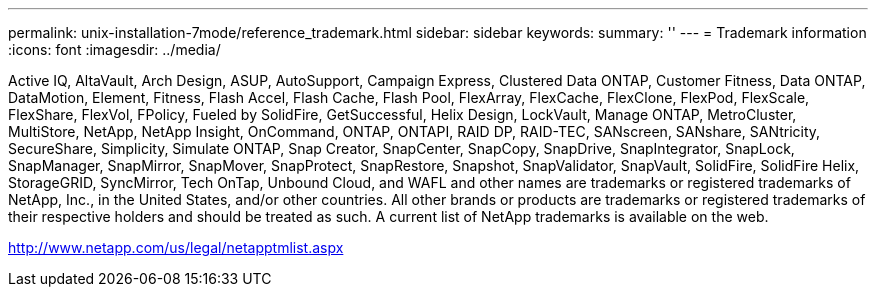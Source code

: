 ---
permalink: unix-installation-7mode/reference_trademark.html
sidebar: sidebar
keywords: 
summary: ''
---
= Trademark information
:icons: font
:imagesdir: ../media/

Active IQ, AltaVault, Arch Design, ASUP, AutoSupport, Campaign Express, Clustered Data ONTAP, Customer Fitness, Data ONTAP, DataMotion, Element, Fitness, Flash Accel, Flash Cache, Flash Pool, FlexArray, FlexCache, FlexClone, FlexPod, FlexScale, FlexShare, FlexVol, FPolicy, Fueled by SolidFire, GetSuccessful, Helix Design, LockVault, Manage ONTAP, MetroCluster, MultiStore, NetApp, NetApp Insight, OnCommand, ONTAP, ONTAPI, RAID DP, RAID-TEC, SANscreen, SANshare, SANtricity, SecureShare, Simplicity, Simulate ONTAP, Snap Creator, SnapCenter, SnapCopy, SnapDrive, SnapIntegrator, SnapLock, SnapManager, SnapMirror, SnapMover, SnapProtect, SnapRestore, Snapshot, SnapValidator, SnapVault, SolidFire, SolidFire Helix, StorageGRID, SyncMirror, Tech OnTap, Unbound Cloud, and WAFL and other names are trademarks or registered trademarks of NetApp, Inc., in the United States, and/or other countries. All other brands or products are trademarks or registered trademarks of their respective holders and should be treated as such. A current list of NetApp trademarks is available on the web.

http://www.netapp.com/us/legal/netapptmlist.aspx
